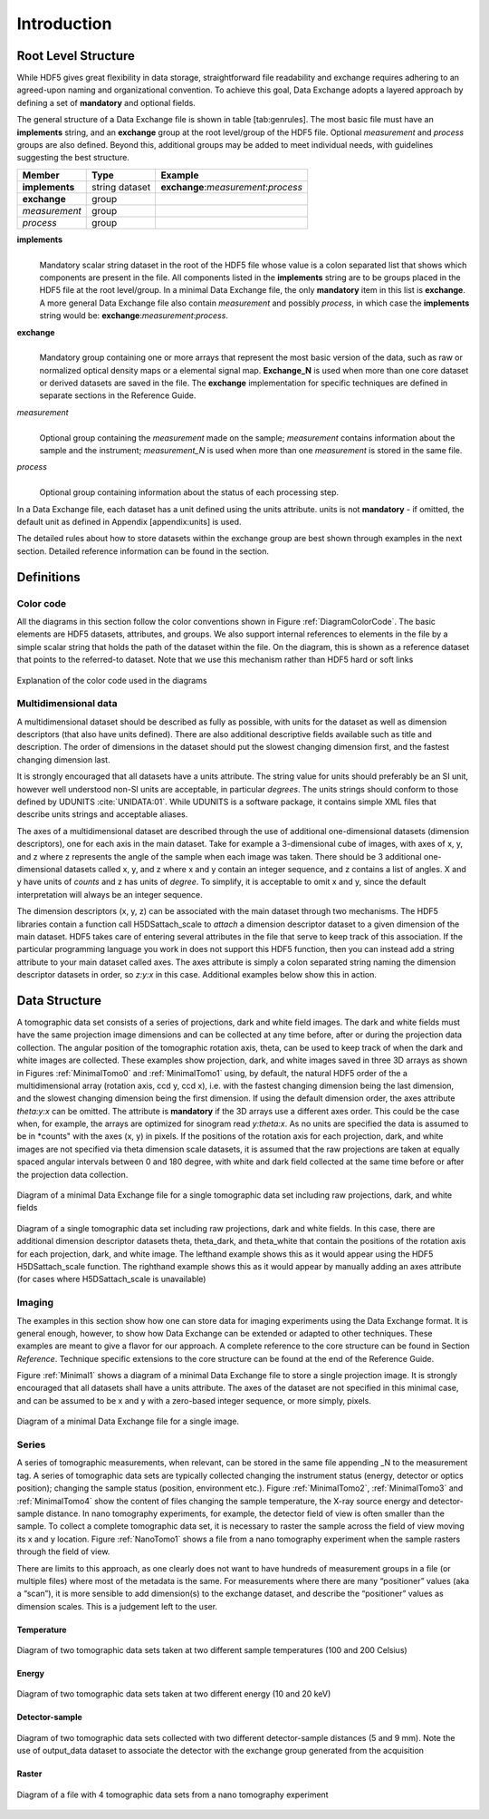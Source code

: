 .. role:: math(raw)
   :format: html latex
..

============
Introduction
============

Root Level Structure
====================

While HDF5 gives great flexibility in data storage, straightforward file
readability and exchange requires adhering to an agreed-upon naming and
organizational convention. To achieve this goal, Data Exchange adopts a
layered approach by defining a set of **mandatory** and optional fields.

The general structure of a Data Exchange file is shown in
table [tab:genrules]. The most basic file must have an **implements**
string, and an **exchange** group at the root level/group of the HDF5
file. Optional *measurement* and *process* groups are also defined.
Beyond this, additional groups may be added to meet individual needs,
with guidelines suggesting the best structure.

+---------------+----------------+-----------------------------------------+
|     Member    |       Type     |            Example                      |
+===============+================+=========================================+
|**implements** | string dataset | **exchange**:*measurement*:*process*    |
+---------------+----------------+-----------------------------------------+
| **exchange**  |     group      |                                         |
+---------------+----------------+-----------------------------------------+
| *measurement* |     group      |                                         |
+---------------+----------------+-----------------------------------------+
| *process*     |     group      |                                         |
+---------------+----------------+-----------------------------------------+

**implements**
    | 
    | Mandatory scalar string dataset in the root of the HDF5 file whose
      value is a colon separated list that shows which components are
      present in the file. All components listed in the **implements**
      string are to be groups placed in the HDF5 file at the root
      level/group. In a minimal Data Exchange file, the only **mandatory**
      item in this list is **exchange**. A more general Data Exchange file
      also contain *measurement* and possibly *process*, in which case 
      the **implements** string would be: **exchange**:*measurement*:*process*.

**exchange**
    | 
    | Mandatory group containing one or more arrays that represent the
      most basic version of the data, such as raw or normalized optical
      density maps or a elemental signal map. **Exchange_N** is
      used when more than one core dataset or derived datasets are saved
      in the file. The **exchange** implementation for specific techniques
      are defined in separate sections in the Reference Guide.

*measurement*
    | 
    | Optional group containing the *measurement* made on the sample;
      *measurement* contains information about the sample and the
      instrument; *measurement_N* is used when more than one
      *measurement* is stored in the same file.

*process*
    | 
    | Optional group containing information about the status of each
      processing step.

In a Data Exchange file, each dataset has a unit defined using the units
attribute. units is not **mandatory** - if omitted, the default unit as
defined in Appendix [appendix:units] is used.

The detailed rules about how to store datasets within the exchange group
are best shown through examples in the next section. Detailed reference
information can be found in the section.

Definitions
===========

Color code
----------

All the diagrams in this section follow the color conventions shown in
Figure :ref:`DiagramColorCode`. The basic elements are HDF5 datasets,
attributes, and groups. We also support internal references to elements
in the file by a simple scalar string that holds the path of the dataset
within the file. On the diagram, this is shown as a reference dataset
that points to the referred-to dataset. Note that we use this mechanism
rather than HDF5 hard or soft links 

.. _DiagramColorCode:

.. figure:: figures/dx_DiagramColorCode.png
   :align: center
   :alt: AExplanation of the color code used in the diagrams
   :width: 50.0%

   Explanation of the color code used in the diagrams

Multidimensional data
---------------------

A multidimensional dataset should be described as fully as possible,
with units for the dataset as well as dimension descriptors (that also
have units defined). There are also additional descriptive fields
available such as title and description. The order of dimensions in the
dataset should put the slowest changing dimension first, and the fastest
changing dimension last.

It is strongly encouraged that all datasets have a units attribute. The
string value for units should preferably be an SI unit, however well
understood non-SI units are acceptable, in particular *degrees*. The
units strings should conform to those defined by UDUNITS :cite:`UNIDATA:01`. 
While UDUNITS is a software package, it contains simple XML files that 
describe units strings and acceptable aliases.

The axes of a multidimensional dataset are described through the use of
additional one-dimensional datasets (dimension descriptors), one for
each axis in the main dataset. Take for example a 3-dimensional cube of
images, with axes of x, y, and z where z represents the angle of the
sample when each image was taken. There should be 3 additional
one-dimensional datasets called x, y, and z where x and y contain an
integer sequence, and z contains a list of angles. X and y have units of
*counts* and z has units of *degree*. To simplify, it is acceptable to
omit x and y, since the default interpretation will always be an integer
sequence.

The dimension descriptors (x, y, z) can be associated with the main
dataset through two mechanisms. The HDF5 libraries contain a function
call H5DSattach_scale to *attach* a dimension descriptor dataset to a
given dimension of the main dataset. HDF5 takes care of entering several
attributes in the file that serve to keep track of this association. If
the particular programming language you work in does not support this
HDF5 function, then you can instead add a string attribute to your main
dataset called axes. The axes attribute is simply a colon separated
string naming the dimension descriptor datasets in order, so *z:y:x* in
this case. Additional examples below show this in action.

Data Structure
============== 

A tomographic data set consists of a series of projections, dark and white field images. The dark and white fields must have the same
projection image dimensions and can be collected at any time before, after or during the projection data collection. The angular position of
the tomographic rotation axis, theta, can be used to keep track of when the dark and white images are collected. 
These examples show projection, dark, and white images saved in three 3D arrays as shown in Figures :ref:`MinimalTomo0` and :ref:`MinimalTomo1` using, by default, the natural HDF5 order of the a multidimensional array (rotation axis, ccd y, ccd x), i.e. with the fastest changing dimension being the last dimension, and the slowest changing dimension being the first dimension. If using the default dimension order, the axes attribute *theta:y:x* can be
omitted. The attribute is **mandatory** if the 3D arrays use a different axes order. This could be the case when, for example, the arrays are
optimized for sinogram read *y:theta:x*. As no units are specified the data is assumed to be in *counts" with the axes (x, y) in pixels. If the positions of the rotation axis for each projection, dark, and white images are not specified via theta dimension scale datasets, it is assumed that the raw projections are taken at equally spaced angular intervals between 0 and 180 degree, with white and dark field collected at the same time before or after the projection data collection.

.. _MinimalTomo0:

.. figure:: figures/dx_MinimalTomo0.png
   :align: center
   :alt: Diagram of a minimal Data Exchange file for a single tomographic data set including raw projections, dark, and white fields.
   :width: 50.0%

   Diagram of a minimal Data Exchange file for a single tomographic data set including raw projections, dark, and white fields 

.. _MinimalTomo1:

.. figure:: figures/dx_MinimalTomo1.png
   :align: center
   :alt: Diagram of a single tomographic data set including raw projections, dark and white fields. In this case, there are additional dimension descriptor datasets theta, theta_dark, and theta_white that contain the positions of the rotation axis for each projection, dark, and white image. The lefthand example shows this as it would appear using the HDF5 H5DSattach_scale function. The righthand example shows this as it would appear by manually adding an axes attribute (for cases where H5DSattach_scale is unavailable). 
   :width: 80.0%

   Diagram of a single tomographic data set including raw projections,
   dark and white fields. In this case, there are additional dimension
   descriptor datasets theta, theta_dark, and theta_white that contain
   the positions of the rotation axis for each projection, dark, and
   white image. The lefthand example shows this as it would appear using
   the HDF5 H5DSattach_scale function. The righthand example shows this
   as it would appear by manually adding an axes attribute (for cases
   where H5DSattach_scale is unavailable)

Imaging
-------
The examples in this section show how one can store data for imaging
experiments using the Data Exchange format. It is general enough,
however, to show how Data Exchange can be extended or adapted to other
techniques. These examples are meant to give a flavor for our approach.
A complete reference to the core structure can be found in Section
*Reference*. Technique specific extensions to the core structure
can be found at the end of the Reference Guide.

Figure :ref:`Minimal1` shows a diagram of a minimal Data Exchange file
to store a single projection image. It is strongly encouraged that all
datasets shall have a units attribute. The axes of the dataset are not
specified in this minimal case, and can be assumed to be x and y with a
zero-based integer sequence, or more simply, pixels.

.. _Minimal1:

.. figure:: figures/dx_Minimal1.png
   :align: center
   :alt: Diagram of a minimal Data Exchange file for a single image.
   :width: 50.0%

   Diagram of a minimal Data Exchange file for a single image.

Series
------

A series of tomographic measurements, when relevant, can be stored in
the same file appending _N to the measurement tag. 
A series of tomographic data sets are typically collected changing the
instrument status (energy, detector or optics position); changing the
sample status (position, environment etc.). Figure :ref:`MinimalTomo2`,
:ref:`MinimalTomo3` and :ref:`MinimalTomo4` show the content of files
changing the sample temperature, the X-ray source energy and
detector-sample distance.
In nano tomography experiments, for example, the detector field of view is 
often smaller than the sample. To collect a complete tomographic data set, 
it is necessary to raster the sample across the field of view moving its x
and y location. Figure :ref:`NanoTomo1` shows a file from a nano
tomography experiment when the sample rasters through the field of view.

There are limits to this approach, as one clearly does not want to have
hundreds of measurement groups in a file (or multiple files) where most
of the metadata is the same. For measurements where there are many
“positioner” values (aka a “scan”), it is more sensible to add
dimension(s) to the exchange dataset, and describe the “positioner”
values as dimension scales. This is a judgement left to the user.

Temperature
~~~~~~~~~~~

.. _MinimalTomo2:

.. figure:: figures/dx_MinimalTomo2.png
   :align: center
   :alt: Diagram of two tomographic data sets taken at two different sample temperatures (100 and 200 Celsius).
   :width: 100.0%

   Diagram of two tomographic data sets taken at two different sample
   temperatures (100 and 200 Celsius)

Energy
~~~~~~
.. _MinimalTomo3:

.. figure:: figures/dx_MinimalTomo3.png
   :align: center
   :alt: Diagram of two tomographic data sets taken at two different energy (10 and 20 keV).
   :width: 80.0%

   Diagram of two tomographic data sets taken at two different energy
   (10 and 20 keV)

Detector-sample
~~~~~~~~~~~~~~~

.. _MinimalTomo4:

.. figure:: figures/dx_MinimalTomo4.png
   :align: center
   :alt: Diagram of two tomographic data sets collected with two different detector-sample distances (5 and 9 mm). Note the use of output_data dataset to associate the detector with the exchange group generated from the acquisition.
   :width: 80.0%

   Diagram of two tomographic data sets collected with two different
   detector-sample distances (5 and 9 mm). Note the use of output_data
   dataset to associate the detector with the exchange group generated
   from the acquisition

Raster
~~~~~~

.. _NanoTomo1:

.. figure:: figures/dx_NanoTomo1.png
   :align: center
   :alt: Diagram of a file with 4 tomographic data sets from a nano tomography experiment.
   :width: 90.0%

   Diagram of a file with 4 tomographic data sets from a nano tomography
   experiment


